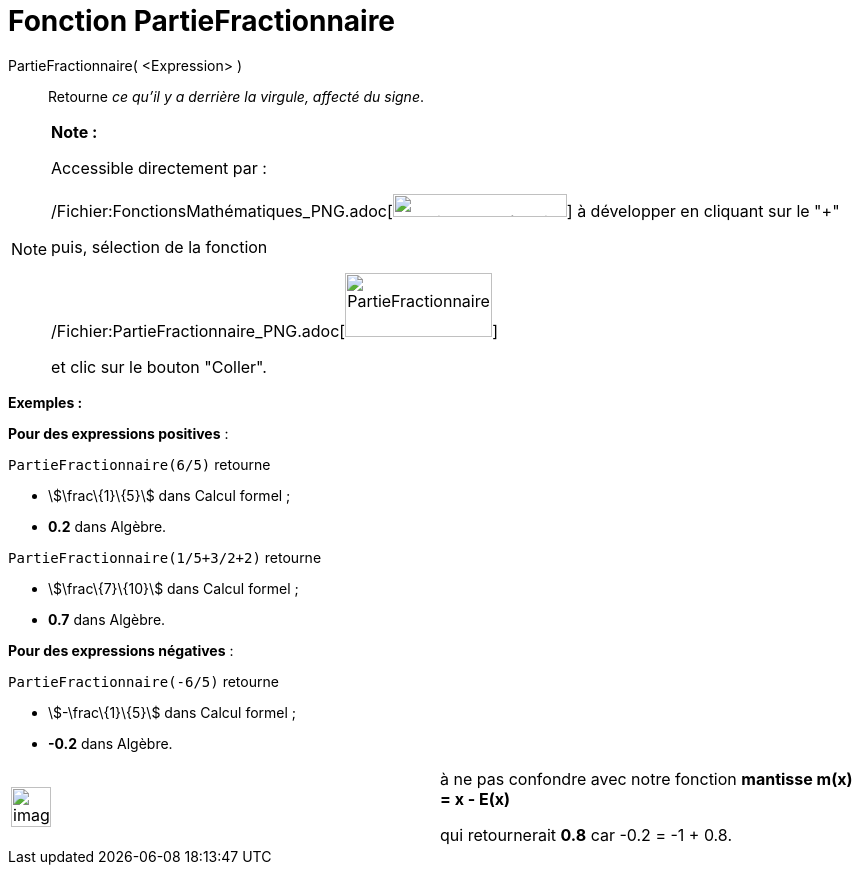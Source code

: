 = Fonction PartieFractionnaire
:page-en: FractionalPart_Function
ifdef::env-github[:imagesdir: /fr/modules/ROOT/assets/images]

PartieFractionnaire( <Expression> )::
  Retourne _ce qu'il y a derrière la virgule, affecté du signe_.

[NOTE]
====

*Note :*

Accessible directement par :

/Fichier:FonctionsMathématiques_PNG.adoc[image:FonctionsMath%C3%A9matiques.PNG[FonctionsMathématiques.PNG,width=174,height=23]]
à développer en cliquant sur le "+"

puis, sélection de la fonction

/Fichier:PartieFractionnaire_PNG.adoc[image:PartieFractionnaire.PNG[PartieFractionnaire.PNG,width=147,height=64]]

et clic sur le bouton "Coller".

====

[EXAMPLE]
====

*Exemples :*

*Pour des expressions positives* :

`++PartieFractionnaire(6/5)++` retourne

* stem:[\frac\{1}\{5}] dans Calcul formel ;
* *0.2* dans Algèbre.

`++PartieFractionnaire(1/5+3/2+2)++` retourne

* stem:[\frac\{7}\{10}] dans Calcul formel ;
* *0.7* dans Algèbre.

====

[EXAMPLE]
====

*Pour des expressions négatives* :

`++PartieFractionnaire(-6/5)++` retourne

* stem:[-\frac\{1}\{5}] dans Calcul formel ;
* *-0.2* dans Algèbre.

[width="100%",cols="50%,50%",]
|===
a|
image:Ambox_content.png[image,width=40,height=40]

a|
à ne pas confondre avec notre fonction *mantisse m(x) = x - E(x)*

qui retournerait *0.8* car -0.2 = -1 + 0.8.

|===

====

